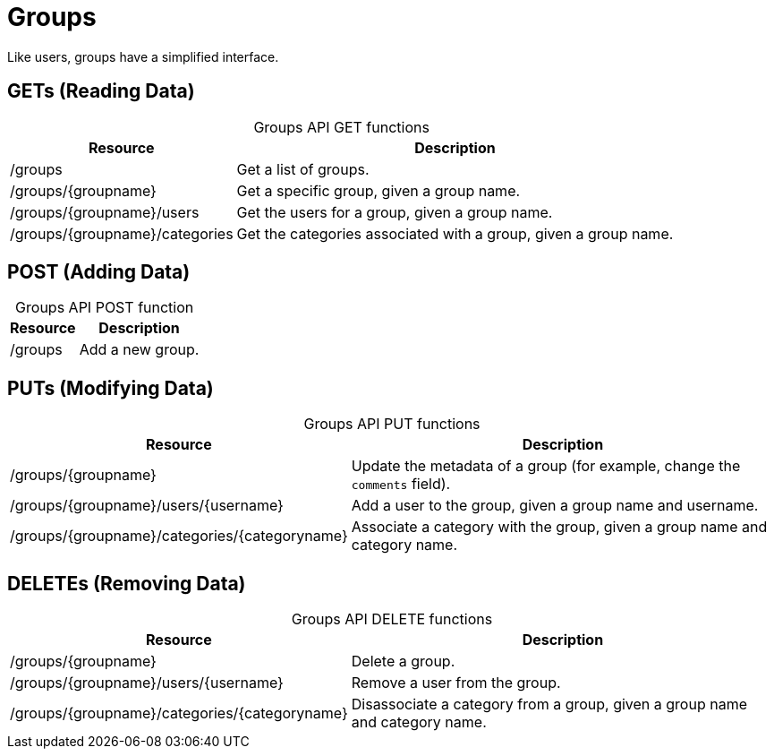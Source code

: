 
= Groups

Like users, groups have a simplified interface.

== GETs (Reading Data)

[caption=]
.Groups API GET functions
[options="autowidth"]
|===
| Resource  | Description

| /groups
| Get a list of groups.

| /groups/\{groupname}
| Get a specific group, given a group name.

| /groups/\{groupname}/users
| Get the users for a group, given a group name.

| /groups/\{groupname}/categories
| Get the categories associated with a group, given a group name.
|===

== POST (Adding Data)

[caption=]
.Groups API POST function
[options="autowidth"]
|===
| Resource  | Description

| /groups
| Add a new group.
|===

== PUTs (Modifying Data)

[caption=]
.Groups API PUT functions
[options="autowidth"]
|===
| Resource  | Description

| /groups/\{groupname}
| Update the metadata of a group (for example, change the `comments` field).

| /groups/\{groupname}/users/\{username}
| Add a user to the group, given a group name and username.

| /groups/\{groupname}/categories/\{categoryname}
| Associate a category with the group, given a group name and category name.
|===

== DELETEs (Removing Data)

[caption=]
.Groups API DELETE functions
[options="autowidth"]
|===
| Resource  | Description

| /groups/\{groupname}
| Delete a group.

| /groups/\{groupname}/users/\{username}
| Remove a user from the group.

| /groups/\{groupname}/categories/\{categoryname}
| Disassociate a category from a group, given a group name and category name.
|===

